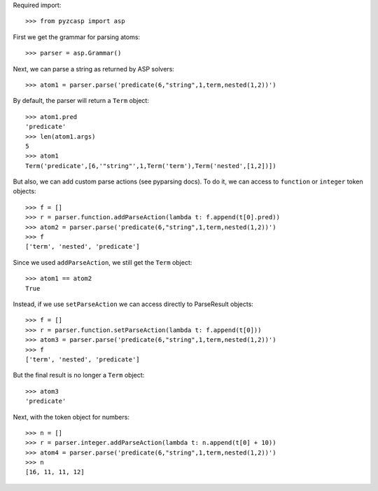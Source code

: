 Required import::

    >>> from pyzcasp import asp
    
First we get the grammar for parsing atoms::
    
    >>> parser = asp.Grammar()

Next, we can parse a string as returned by ASP solvers::
    
    >>> atom1 = parser.parse('predicate(6,"string",1,term,nested(1,2))')

By default, the parser will return a ``Term`` object::

    >>> atom1.pred
    'predicate'
    >>> len(atom1.args)
    5
    >>> atom1
    Term('predicate',[6,'"string"',1,Term('term'),Term('nested',[1,2])])
    
But also, we can add custom parse actions (see pyparsing docs). To do it, we can access to ``function`` or ``integer`` token objects::

    >>> f = []
    >>> r = parser.function.addParseAction(lambda t: f.append(t[0].pred))
    >>> atom2 = parser.parse('predicate(6,"string",1,term,nested(1,2))')
    >>> f
    ['term', 'nested', 'predicate']
    
Since we used ``addParseAction``, we still get the ``Term`` object::

    >>> atom1 == atom2
    True

Instead, if we use ``setParseAction`` we can access directly to ParseResult objects::

    >>> f = []
    >>> r = parser.function.setParseAction(lambda t: f.append(t[0]))
    >>> atom3 = parser.parse('predicate(6,"string",1,term,nested(1,2))')
    >>> f
    ['term', 'nested', 'predicate']
    
But the final result is no longer a ``Term`` object::
    
    >>> atom3
    'predicate'

Next, with the token object for numbers::

    >>> n = []
    >>> r = parser.integer.addParseAction(lambda t: n.append(t[0] + 10))
    >>> atom4 = parser.parse('predicate(6,"string",1,term,nested(1,2))')
    >>> n
    [16, 11, 11, 12]
